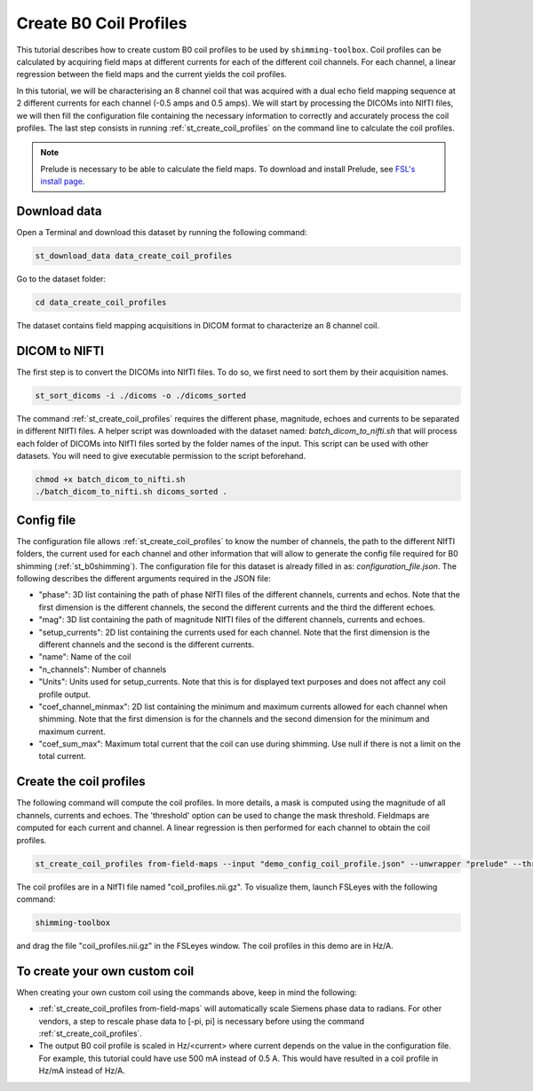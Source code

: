 .. _create_b0_coil_profiles:

Create B0 Coil Profiles
-----------------------

This tutorial describes how to create custom B0 coil profiles to be used by ``shimming-toolbox``. Coil profiles can be
calculated by acquiring field maps at different currents for each of the different coil channels. For each channel, a
linear regression between the field maps and the current yields the coil profiles.

In this tutorial, we will be characterising an 8 channel coil that was acquired with a dual echo field mapping sequence at 2
different currents for each channel (-0.5 amps and 0.5 amps). We will start by processing the DICOMs into NIfTI files, we will then fill the
configuration file containing the necessary information to correctly and accurately process the coil profiles. The last
step consists in running :ref:`st_create_coil_profiles` on the command line to calculate the coil profiles.

.. Note::

    Prelude is necessary to be able to calculate the field maps. To download and install Prelude, see `FSL's install page <https://fsl.fmrib.ox.ac.uk/fsl/fslwiki/FslInstallation>`__.

Download data
_____________

Open a Terminal and download this dataset by running the following command:

.. code:: bash

    st_download_data data_create_coil_profiles

Go to the dataset folder:

.. code:: bash

    cd data_create_coil_profiles

The dataset contains field mapping acquisitions in DICOM format to characterize an 8 channel coil.

DICOM to NIFTI
______________

The first step is to convert the DICOMs into NIfTI files. To do so, we first need to sort them by their acquisition names.

.. code:: bash

    st_sort_dicoms -i ./dicoms -o ./dicoms_sorted

The command :ref:`st_create_coil_profiles` requires the different phase, magnitude, echoes and currents to be separated
in different NIfTI files. A helper script was downloaded with the dataset named: `batch_dicom_to_nifti.sh` that will
process each folder of DICOMs into NIfTI files sorted by the folder names of the input. This script can be used with other datasets.
You will need to give executable permission to the script beforehand.

.. code:: bash

    chmod +x batch_dicom_to_nifti.sh
    ./batch_dicom_to_nifti.sh dicoms_sorted .

Config file
___________

The configuration file allows :ref:`st_create_coil_profiles` to know the number of channels, the path to the different
NIfTI folders, the current used for each channel and other information that will allow to generate the config file
required for B0 shimming (:ref:`st_b0shimming`). The configuration file for this dataset is already filled in as:
`configuration_file.json`. The following describes the different arguments required in the JSON file:

* "phase": 3D list containing the path of phase NIfTI files of the different channels, currents and echos. Note that the first dimension is the different channels, the second the different currents and the third the different echoes.

* "mag": 3D list containing the path of magnitude NIfTI files of the different channels, currents and echoes.

* "setup_currents": 2D list containing the currents used for each channel. Note that the first dimension is the different channels and the second is the different currents.

* "name": Name of the coil

* "n_channels": Number of channels

* "Units": Units used for setup_currents. Note that this is for displayed text purposes and does not affect any coil profile output.

* "coef_channel_minmax": 2D list containing the minimum and maximum currents allowed for each channel when shimming. Note that the first dimension is for the channels and the second dimension for the minimum and maximum current.

* "coef_sum_max": Maximum total current that the coil can use during shimming. Use null if there is not a limit on the total current.

Create the coil profiles
________________________

The following command will compute the coil profiles. In more details, a mask is computed using the magnitude of all
channels, currents and echoes. The 'threshold' option can be used to change the mask threshold. Fieldmaps are computed for
each current and channel. A linear regression is then performed for each channel to obtain the coil profiles.

.. code:: bash

    st_create_coil_profiles from-field-maps --input "demo_config_coil_profile.json" --unwrapper "prelude" --threshold 0.03 --output "coil_profiles.nii.gz" --relative-path .

The coil profiles are in a NIfTI file named "coil_profiles.nii.gz". To visualize them, launch FSLeyes with the following command:

.. code:: bash

    shimming-toolbox

and drag the file "coil_profiles.nii.gz" in the FSLeyes window. The coil profiles in this demo are in Hz/A.

To create your own custom coil
______________________________

When creating your own custom coil using the commands above, keep in mind the following:

* :ref:`st_create_coil_profiles from-field-maps` will automatically scale Siemens phase data to radians. For other vendors, a step to rescale phase data to [-pi, pi] is necessary before using the command :ref:`st_create_coil_profiles`.

* The output B0 coil profile is scaled in Hz/<current> where current depends on the value in the configuration file. For example, this tutorial could have use 500 mA instead of 0.5 A. This would have resulted in a coil profile in Hz/mA instead of Hz/A.
